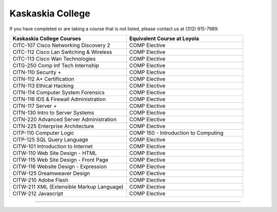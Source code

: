.. Loyola University Chicago Computer Science - Transfer Guides - Kaskaskia College


Kaskaskia College
==========================================================================================


If you have completed or are taking a course that is not listed, please contact us at (312) 915-7989.

.. csv-table:: 
   	:header: "Kaskaskia College Courses", "Equivalent Course at Loyola"
   	:widths: 50, 50

	"CITC-107 Cisco Networking Discovery 2", "COMP Elective"
	"CITC-112 Cisco Lan Switching & Wireless", "COMP Elective"
	"CITC-113 Cisco Wan Technologies", "COMP Elective"
	"CITG-250 Comp Inf Tech Internship", "COMP Elective"
	"CITN-110 Security +", "COMP Elective"
	"CITN-112 A+ Certification", "COMP Elective"
	"CITN-113 Ethical Hacking", "COMP Elective"
	"CITN-114 Computer System Forensics", "COMP Elective"
	"CITN-116 IDS & Firewall Administration", "COMP Elective"
	"CITN-117 Server +", "COMP Elective"
	"CITN-130 Intro to Server Systems", "COMP Elective"
	"CITN-220 Advanced Server Administration", "COMP Elective"
	"CITN-225 Enterprise Architecture", "COMP Elective"
	"CITP-110 Computer Logic", "COMP 150 - Introduction to Computing"
	"CITP-125 SQL Query Language", "COMP Elective"
	"CITW-101 Introduction to Internet", "COMP Elective"
	"CITW-110 Web Site Design - HTML", "COMP Elective"
	"CITW-115 Web Site Design - Front Page", "COMP Elective"
	"CITW-116 Website Design - Expression", "COMP Elective"
	"CITW-125 Dreamweaver Design", "COMP Elective"
	"CITW-210 Adobe Flash", "COMP Elective"
	"CITW-211 XML (Extensible Markup Language)", "COMP Elective"
	"CITW-212 Javascript", "COMP Elective"

==========================================================================================

.. csv-table:: 
   	:header: "Non-Transferrable"
   	:widths: 100

